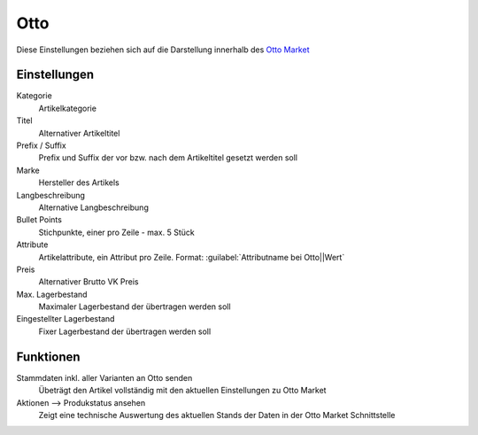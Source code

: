 Otto
~~~~~~

Diese Einstellungen beziehen sich auf die Darstellung innerhalb des `Otto Market <https://www.otto.market/>`__

Einstellungen
---------------

Kategorie
    Artikelkategorie

Titel
    Alternativer Artikeltitel

Prefix / Suffix
    Prefix und Suffix der vor bzw. nach dem Artikeltitel gesetzt werden soll

Marke
    Hersteller des Artikels

Langbeschreibung
    Alternative Langbeschreibung

Bullet Points
    Stichpunkte, einer pro Zeile - max. 5 Stück

Attribute
    Artikelattribute, ein Attribut pro Zeile. Format: :guilabel:`Attributname bei Otto||Wert`

Preis
    Alternativer Brutto VK Preis

Max. Lagerbestand
    Maximaler Lagerbestand der übertragen werden soll

Eingestellter Lagerbestand
    Fixer Lagerbestand der übertragen werden soll

Funktionen
---------------

Stammdaten inkl. aller Varianten an Otto senden
    Übeträgt den Artikel vollständig mit den aktuellen Einstellungen zu Otto Market

Aktionen --> Produkstatus ansehen
    Zeigt eine technische Auswertung des aktuellen Stands der Daten in der Otto Market Schnittstelle
